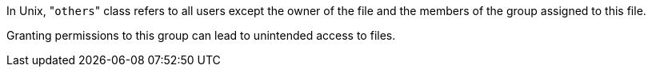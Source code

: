 In Unix, \"``++others++``" class refers to all users except the owner of the file and the members of the group assigned to this file.

Granting permissions to this group can lead to unintended access to files. 
